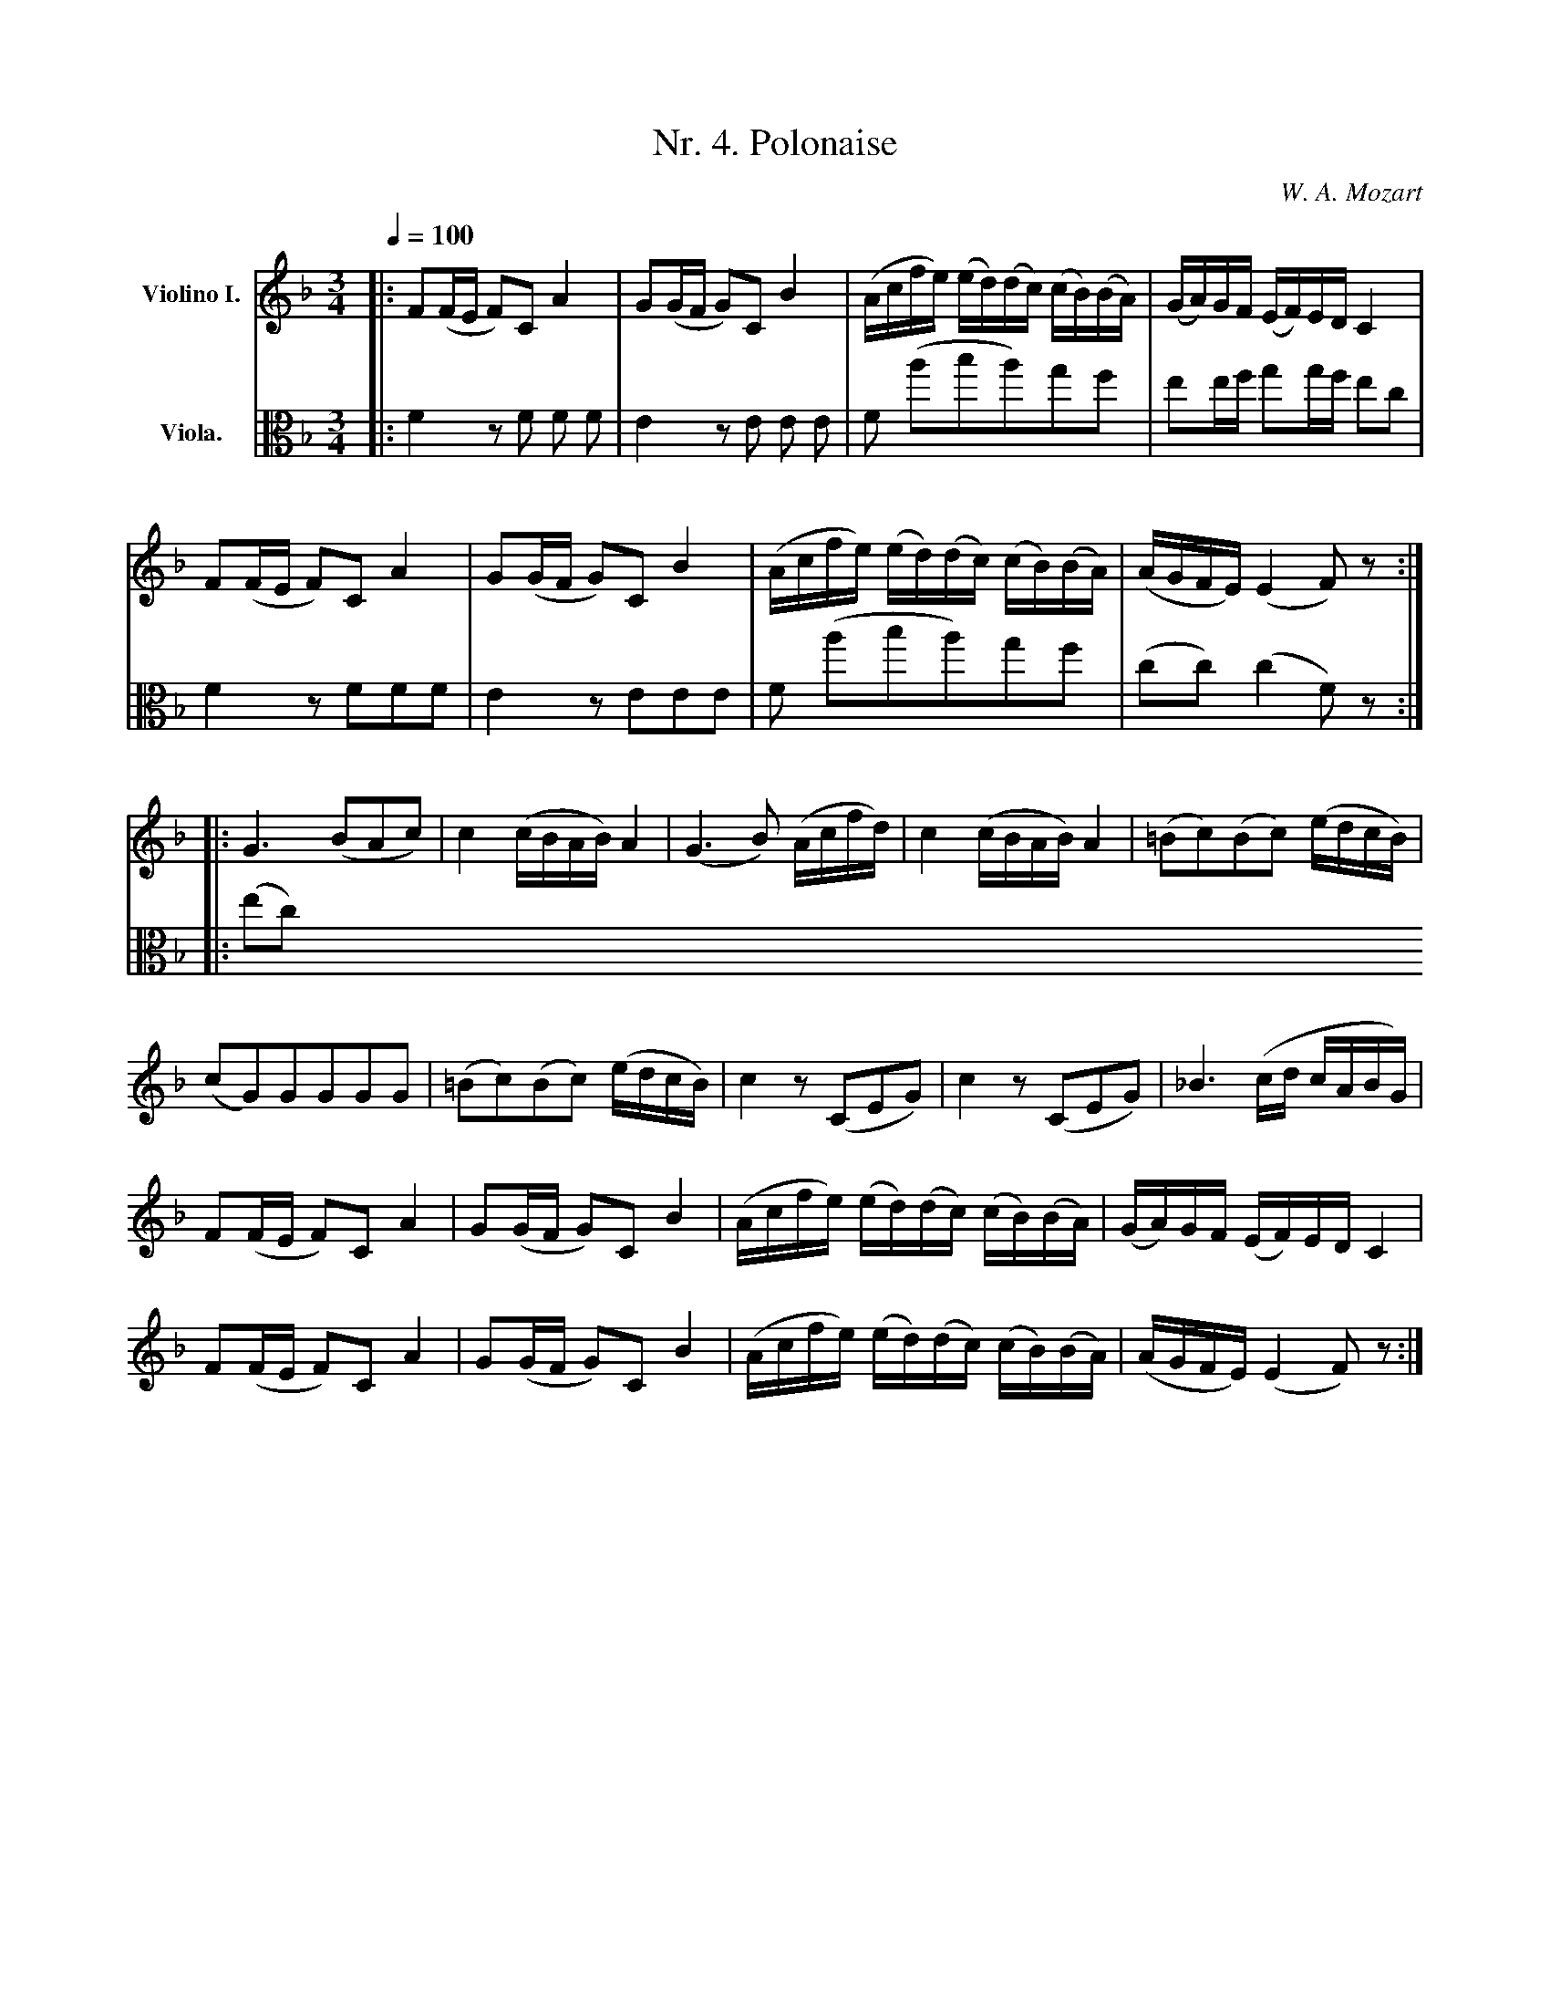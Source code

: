 
X:3
T:Nr. 4. Polonaise
C:W. A. Mozart
L:1/16
M:3/4
%%sysstaffsep 35
Q:1/8=100
K:F
Q:1/4=100
%%MIDI channel 1
V: 1 name="Violino I." snm="" clef=treble
|: F2(FE F2)C2 A4 | G2(GF G2)C2 B4 | (Acfe) (ed)(dc) (cB)(BA) | (GA)GF (EF)ED C4 |
   F2(FE F2)C2 A4 | G2(GF G2)C2 B4 | (Acfe) (ed)(dc) (cB)(BA) | (AGFE) (E4 F2) z2 :|
|: G6 (B2A2c2) | c4 (cBAB) A4 | (G6 B2) (Acfd) | c4 (cBAB) A4 | (=B2c2)(B2c2) (edcB) |
(c2G2)G2G2G2G2 | (=B2c2)(B2c2) (edcB) | c4 z2 (C2E2G2) | c4 z2 (C2E2G2) | _B6 (cd cABG) |
F2(FE F2)C2 A4 | G2(GF G2)C2 B4 | (Acfe) (ed)(dc) (cB)(BA) | (GA)GF (EF)ED C4 |
F2(FE F2)C2 A4 | G2(GF G2)C2 B4 | (Acfe) (ed)(dc) (cB)(BA) | (AGFE) (E4 F2) z2 :|
%%MIDI channel 2
%%MIDI program 41
V: 2 name="Viola." snm="" clef=alto
|: F4 z2 F2 F2 F2 | E4 z2 E2 E2 E2 | F2 (a2b2a2)g2f2 | e2ef g2gf e2c2 |
   F4 z2 F2F2F2   | E4 z2 E2E2E2   | F2 (a2b2a2)g2f2 | (c2c2) (c4F2) z2 :|
|: (e2c2)
